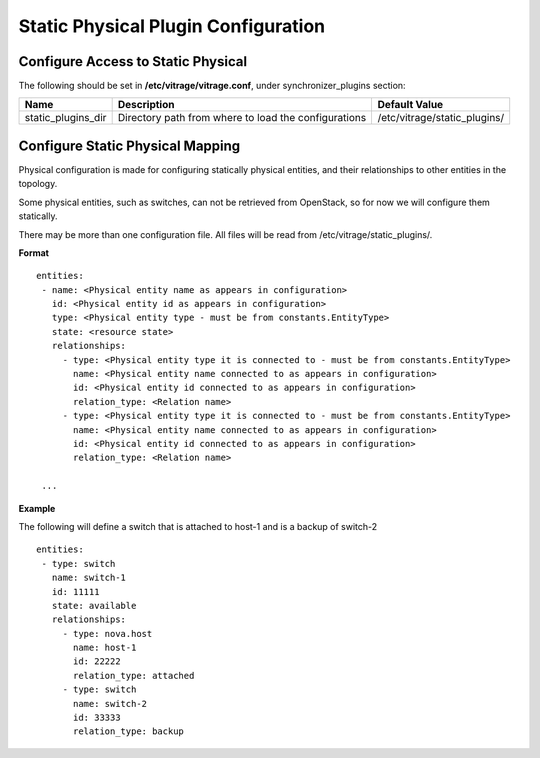 ====================================
Static Physical Plugin Configuration
====================================

Configure Access to Static Physical
-----------------------------------

The following should be set in **/etc/vitrage/vitrage.conf**, under synchronizer_plugins section:

+----------------------+------------------------------------+--------------------------------+
| Name                 | Description                        | Default Value                  |
+======================+====================================+================================+
| static_plugins_dir   | Directory path from where to load  | /etc/vitrage/static_plugins/   |
|                      | the configurations                 |                                |
+----------------------+------------------------------------+--------------------------------+


Configure Static Physical Mapping
---------------------------------

Physical configuration is made for configuring statically physical entities, and their relationships to other entities in the topology.

Some physical entities, such as switches, can not be retrieved from OpenStack, so for now we will configure them statically.

There may be more than one configuration file. All files will be read from /etc/vitrage/static_plugins/.

**Format**
::


 entities:
  - name: <Physical entity name as appears in configuration>
    id: <Physical entity id as appears in configuration>
    type: <Physical entity type - must be from constants.EntityType>
    state: <resource state>
    relationships:
      - type: <Physical entity type it is connected to - must be from constants.EntityType>
        name: <Physical entity name connected to as appears in configuration>
        id: <Physical entity id connected to as appears in configuration>
        relation_type: <Relation name>
      - type: <Physical entity type it is connected to - must be from constants.EntityType>
        name: <Physical entity name connected to as appears in configuration>
        id: <Physical entity id connected to as appears in configuration>
        relation_type: <Relation name>

  ...


**Example**

The following will define a switch that is attached to host-1 and is a backup of switch-2

::

 entities:
  - type: switch
    name: switch-1
    id: 11111
    state: available
    relationships:
      - type: nova.host
        name: host-1
        id: 22222
        relation_type: attached
      - type: switch
        name: switch-2
        id: 33333
        relation_type: backup

